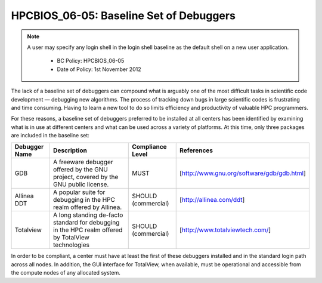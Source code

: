 .. _HPCBIOS_06-05:

HPCBIOS_06-05: Baseline Set of Debuggers
========================================

.. note::
 A user may specify any login shell in the login shell baseline as the default shell on a new user application.

  * BC Policy: HPCBIOS_06-05
  * Date of Policy: 1st November 2012

The lack of a baseline set of debuggers can compound what is arguably
one of the most difficult tasks in scientific code development —
debugging new algorithms. The process of tracking down bugs in large
scientific codes is frustrating and time consuming. Having to learn a
new tool to do so limits efficiency and productivity of valuable HPC
programmers.

For these reasons, a baseline set of debuggers preferred to be installed
at all centers has been identified by examining what is in use at
different centers and what can be used across a variety of platforms. At
this time, only three packages are included in the baseline set:

+-----------------+------------------------------------------------------------------------------------------------------+-----------------------+----------------------------------------------+
| Debugger Name   | Description                                                                                          | Compliance Level      | References                                   |
+=================+======================================================================================================+=======================+==============================================+
| GDB             | A freeware debugger offered by the GNU project, covered by the GNU public license.                   | MUST                  | [http://www.gnu.org/software/gdb/gdb.html]   |
+-----------------+------------------------------------------------------------------------------------------------------+-----------------------+----------------------------------------------+
| Allinea DDT     | A popular suite for debugging in the HPC realm offered by Allinea.                                   | SHOULD (commercial)   | [http://allinea.com/ddt]                     |
+-----------------+------------------------------------------------------------------------------------------------------+-----------------------+----------------------------------------------+
| Totalview       | A long standing de-facto standard for debugging in the HPC realm offered by TotalView technologies   | SHOULD (commercial)   | [http://www.totalviewtech.com/]              |
+-----------------+------------------------------------------------------------------------------------------------------+-----------------------+----------------------------------------------+

In order to be compliant, a center must have at least the first of these
debuggers installed and in the standard login path across all nodes. In
addition, the GUI interface for TotalView, when available, must be
operational and accessible from the compute nodes of any allocated
system.
